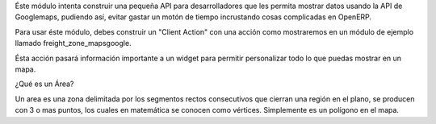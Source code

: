 Éste módulo intenta construir una pequeña API para desarrolladores que les permita mostrar datos usando la API de
Googlemaps, pudiendo así, evitar gastar un motón de tiempo incrustando cosas complicadas en
OpenERP.

Para usar éste módulo, debes construir un "Client Action" con una acción como mostraremos en un
módulo de ejemplo llamado freight_zone_mapsgoogle.

Ésta acción pasará información importante a un widget para permitir personalizar todo lo que puedas
mostrar en un mapa.

¿Qué es un Área?

Un area es una zona delimitada por los segmentos rectos consecutivos que cierran una región en el
plano, se producen con 3 o mas
puntos, los cuales en matemática se conocen como vértices.
Simplemente es un polígono en el mapa.


